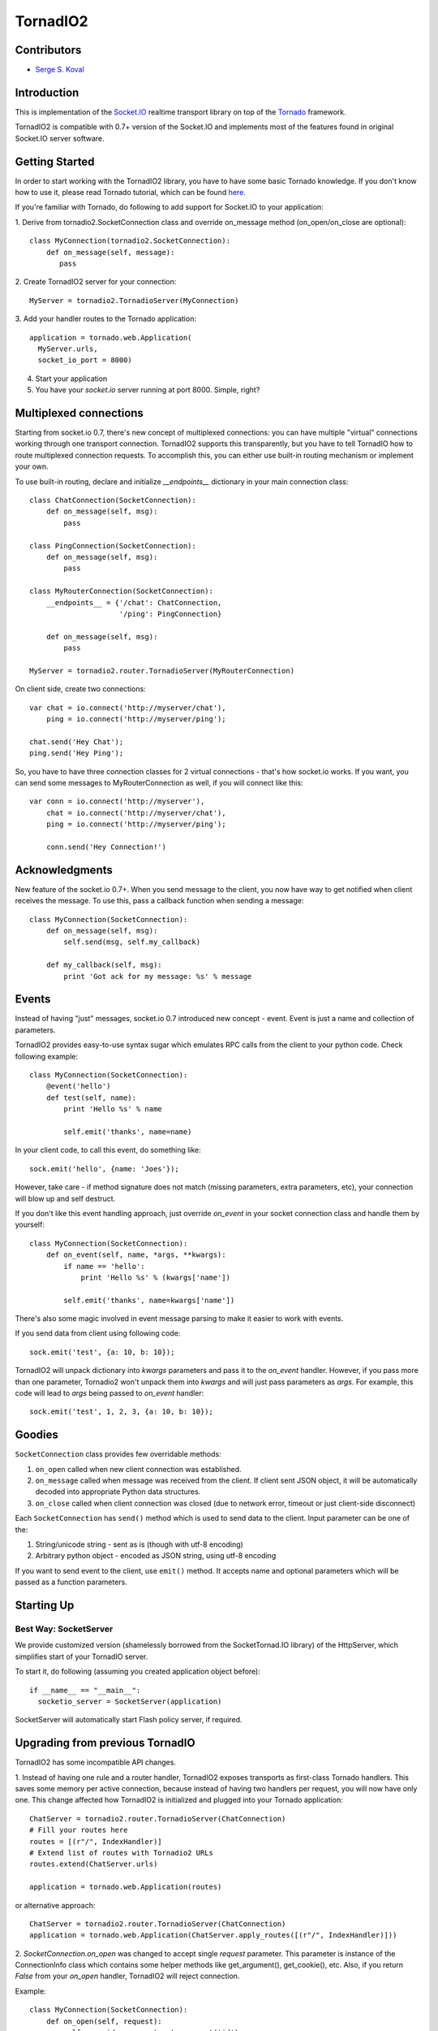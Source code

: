 =========
TornadIO2
=========

Contributors
------------

-  `Serge S. Koval <https://github.com/MrJoes/>`_

Introduction
------------

This is implementation of the `Socket.IO <http://socket.io>`_ realtime
transport library on top of the `Tornado <http://www.tornadoweb.org>`_ framework.

TornadIO2 is compatible with 0.7+ version of the Socket.IO and implements
most of the features found in original Socket.IO server software.

Getting Started
---------------
In order to start working with the TornadIO2 library, you have to have some basic Tornado
knowledge. If you don't know how to use it, please read Tornado tutorial, which can be found
`here <http://www.tornadoweb.org/documentation#tornado-walk-through>`_.

If you're familiar with Tornado, do following to add support for Socket.IO to your application:

1. Derive from tornadio2.SocketConnection class and override on_message method (on_open/on_close are optional):
::

    class MyConnection(tornadio2.SocketConnection):
        def on_message(self, message):
           pass

2. Create TornadIO2 server for your connection:
::

    MyServer = tornadio2.TornadioServer(MyConnection)

3. Add your handler routes to the Tornado application:
::

  application = tornado.web.Application(
    MyServer.urls,
    socket_io_port = 8000)

4. Start your application
5. You have your `socket.io` server running at port 8000. Simple, right?

Multiplexed connections
-----------------------

Starting from socket.io 0.7, there's new concept of multiplexed connections:
you can have multiple "virtual" connections working through one transport connection.
TornadIO2 supports this transparently, but you have to tell TornadIO how to route
multiplexed connection requests. To accomplish this, you can either use built-in
routing mechanism or implement your own.

To use built-in routing, declare and initialize `__endpoints__` dictionary in
your main connection class:
::

    class ChatConnection(SocketConnection):
        def on_message(self, msg):
            pass

    class PingConnection(SocketConnection):
        def on_message(self, msg):
            pass

    class MyRouterConnection(SocketConnection):
        __endpoints__ = {'/chat': ChatConnection,
                         '/ping': PingConnection}

        def on_message(self, msg):
            pass

    MyServer = tornadio2.router.TornadioServer(MyRouterConnection)

On client side, create two connections:
::

    var chat = io.connect('http://myserver/chat'),
        ping = io.connect('http://myserver/ping');

    chat.send('Hey Chat');
    ping.send('Hey Ping');

So, you have to have three connection classes for 2 virtual connections - that's how
socket.io works. If you want, you can send some messages to MyRouterConnection as well,
if you will connect like this:
::

    var conn = io.connect('http://myserver'),
        chat = io.connect('http://myserver/chat'),
        ping = io.connect('http://myserver/ping');

        conn.send('Hey Connection!')


Acknowledgments
---------------

New feature of the socket.io 0.7+. When you send message to the client,
you now have way to get notified when client receives the message. To use this, pass a
callback function when sending a message:
::

    class MyConnection(SocketConnection):
        def on_message(self, msg):
            self.send(msg, self.my_callback)

        def my_callback(self, msg):
            print 'Got ack for my message: %s' % message


Events
------

Instead of having "just" messages, socket.io 0.7 introduced new concept - event.
Event is just a name and collection of parameters.

TornadIO2 provides easy-to-use syntax sugar which emulates RPC calls from the client
to your python code. Check following example:
::

    class MyConnection(SocketConnection):
        @event('hello')
        def test(self, name):
            print 'Hello %s' % name

            self.emit('thanks', name=name)

In your client code, to call this event, do something like:
::

    sock.emit('hello', {name: 'Joes'});

However, take care - if method signature does not match (missing parameters, extra
parameters, etc), your connection will blow up and self destruct.

If you don't like this event handling approach, just override `on_event` in your
socket connection class and handle them by yourself:
::

    class MyConnection(SocketConnection):
        def on_event(self, name, *args, **kwargs):
            if name == 'hello':
                print 'Hello %s' % (kwargs['name'])

            self.emit('thanks', name=kwargs['name'])

There's also some magic involved in event message parsing to make it easier to work
with events.

If you send data from client using following code:
::

    sock.emit('test', {a: 10, b: 10});


TornadIO2 will unpack dictionary into `kwargs` parameters and pass it to the
`on_event` handler. However, if you pass more than one parameter, Tornadio2 won't
unpack them into `kwargs` and will just pass parameters as `args`. For example, this
code will lead to `args` being passed to `on_event` handler:
::

    sock.emit('test', 1, 2, 3, {a: 10, b: 10});


Goodies
-------

``SocketConnection`` class provides few overridable methods:

1. ``on_open`` called when new client connection was established.
2. ``on_message`` called when message was received from the client. If client sent JSON object,
   it will be automatically decoded into appropriate Python data structures.
3. ``on_close`` called when client connection was closed (due to network error, timeout or just client-side disconnect)

Each ``SocketConnection`` has ``send()`` method which is used to send data to the client. Input parameter can be one of the:

1. String/unicode string - sent as is (though with utf-8 encoding)
2. Arbitrary python object - encoded as JSON string, using utf-8 encoding

If you want to send event to the client, use ``emit()`` method. It accepts name
and optional parameters which will be passed as a function parameters.

Starting Up
-----------

Best Way: SocketServer
^^^^^^^^^^^^^^^^^^^^^^

We provide customized version (shamelessly borrowed from the SocketTornad.IO library) of the HttpServer, which
simplifies start of your TornadIO server.

To start it, do following (assuming you created application object before)::

  if __name__ == "__main__":
    socketio_server = SocketServer(application)

SocketServer will automatically start Flash policy server, if required.


Upgrading from previous TornadIO
--------------------------------
TornadIO2 has some incompatible API changes.

1. Instead of having one rule and a router handler, TornadIO2 exposes transports
as first-class Tornado handlers. This saves some memory per active connection,
because instead of having two handlers per request, you will now have only one.
This change affected how TornadIO2 is initialized and plugged into your Tornado application:
::
    ChatServer = tornadio2.router.TornadioServer(ChatConnection)
    # Fill your routes here
    routes = [(r"/", IndexHandler)]
    # Extend list of routes with Tornadio2 URLs
    routes.extend(ChatServer.urls)

    application = tornado.web.Application(routes)

or alternative approach:
::

    ChatServer = tornadio2.router.TornadioServer(ChatConnection)
    application = tornado.web.Application(ChatServer.apply_routes([(r"/", IndexHandler)]))

2. `SocketConnection.on_open` was changed to accept single `request` parameter. This parameter
is instance of the ConnectionInfo class which contains some helper methods like
get_argument(), get_cookie(), etc. Also, if you return `False` from your `on_open` handler,
TornadIO2 will reject connection.

Example:
::

    class MyConnection(SocketConnection):
        def on_open(self, request):
            self.user_id = request.get_argument('id')

            if not self.user_id:
                return False

This variable is also available for multiplexed connections and will contain query string
parameters from the socket.io endpoint connection request.

3. There's major behavioral change in exception handling. If something blows up and
is not handled, whole connection is closed (including any running multiplexed connections).
In previous TornadIO version it was silently dropping currently open transport connection
and expecting for socket.io to reconnect.

4. Socket.IO 0.7 dropped support for xhr-multipart transport, so you can safely remove it
from your configuration file.

Bugs and Workarounds
--------------------

There are some known bugs in socket.io (valid for socket.io-client 0.8.6)

Connect after disconnect
^^^^^^^^^^^^^^^^^^^^^^^^

Unfortunately, disconnection is bugged in socket.io. If you close socket connection,
`io.connect` to the same endpoint will silently fail. If you try to forcibly connect
associated socket, you will end up having your callbacks called twice, etc.

For now, if your main connection was closed, you have two options:
::

    var conn = io.connect(addr, {'force new connection': true});

or alternative approach:
::

    io.j = [];
    io.sockets = [];

If you use first approach, you will lose multiplexing for good.

If you use second approach, apart of it being quite hackish, it will clean up existing
sockets, so socket.io will have to create new one and will use it to connect to endpoints.
Also, instead of clearing `io.sockets`, you can remove socket which matches your URL.

On a side note, if you can avoid using `disconnect()` for socket, do so.

Examples
--------

Transports Example
^^^^^^^^^^^^^^^^^^

Simple ping/pong example with chat-like interface with selectable transports. It is in the
``examples/transports`` directory.

